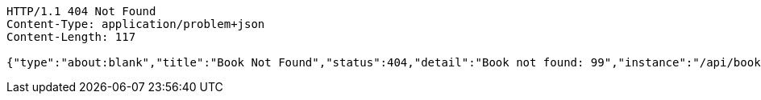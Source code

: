 [source,http,options="nowrap"]
----
HTTP/1.1 404 Not Found
Content-Type: application/problem+json
Content-Length: 117

{"type":"about:blank","title":"Book Not Found","status":404,"detail":"Book not found: 99","instance":"/api/books/99"}
----